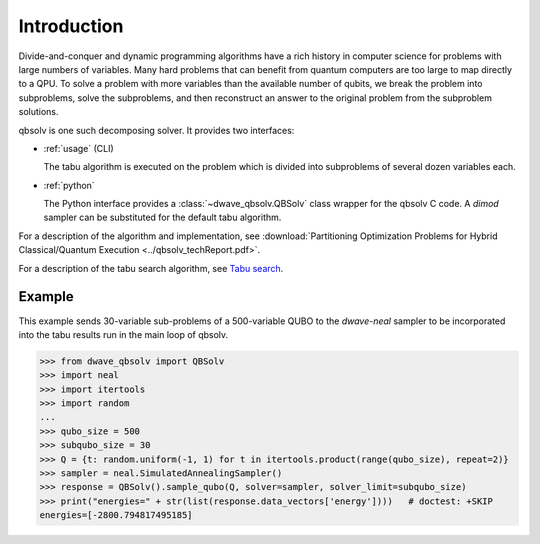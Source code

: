 ============
Introduction
============

Divide-and-conquer and dynamic programming algorithms have a rich history in computer
science for problems with large numbers of variables. Many hard problems that can benefit
from quantum computers are too large to map directly to a QPU. To solve a problem with
more variables than the available number of qubits, we break the problem into subproblems, solve the
subproblems, and then reconstruct an answer to the original problem from the subproblem
solutions.

qbsolv is one such decomposing solver. It provides two interfaces:

* :ref:`usage` (CLI)

  The tabu algorithm is executed on the problem which is divided into subproblems of
  several dozen variables each.
* :ref:`python`

  The Python interface provides a :class:`~dwave_qbsolv.QBSolv` class wrapper for
  the qbsolv C code. A `dimod` sampler can be substituted for the default tabu algorithm.

For a description of the algorithm and implementation, see
:download:`Partitioning Optimization Problems for Hybrid Classical/Quantum Execution <../qbsolv_techReport.pdf>`.

For a description of the tabu search algorithm, see `Tabu search <https://en.wikipedia.org/wiki/Tabu_search>`_\ .

Example
=======

This example sends 30-variable sub-problems of a 500-variable QUBO to the `dwave-neal`
sampler to be incorporated into the tabu results run in the main loop of qbsolv. 

>>> from dwave_qbsolv import QBSolv
>>> import neal
>>> import itertools
>>> import random
...
>>> qubo_size = 500
>>> subqubo_size = 30
>>> Q = {t: random.uniform(-1, 1) for t in itertools.product(range(qubo_size), repeat=2)}
>>> sampler = neal.SimulatedAnnealingSampler()
>>> response = QBSolv().sample_qubo(Q, solver=sampler, solver_limit=subqubo_size)
>>> print("energies=" + str(list(response.data_vectors['energy'])))   # doctest: +SKIP
energies=[-2800.794817495185]
